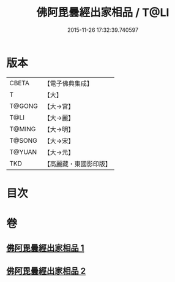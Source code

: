 #+TITLE: 佛阿毘曇經出家相品 / T@LI
#+DATE: 2015-11-26 17:32:39.740597
* 版本
 |     CBETA|【電子佛典集成】|
 |         T|【大】     |
 |    T@GONG|【大→宮】   |
 |      T@LI|【大→麗】   |
 |    T@MING|【大→明】   |
 |    T@SONG|【大→宋】   |
 |    T@YUAN|【大→元】   |
 |       TKD|【高麗藏・東國影印版】|

* 目次
* 卷
** [[file:KR6k0071_001.txt][佛阿毘曇經出家相品 1]]
** [[file:KR6k0071_002.txt][佛阿毘曇經出家相品 2]]
